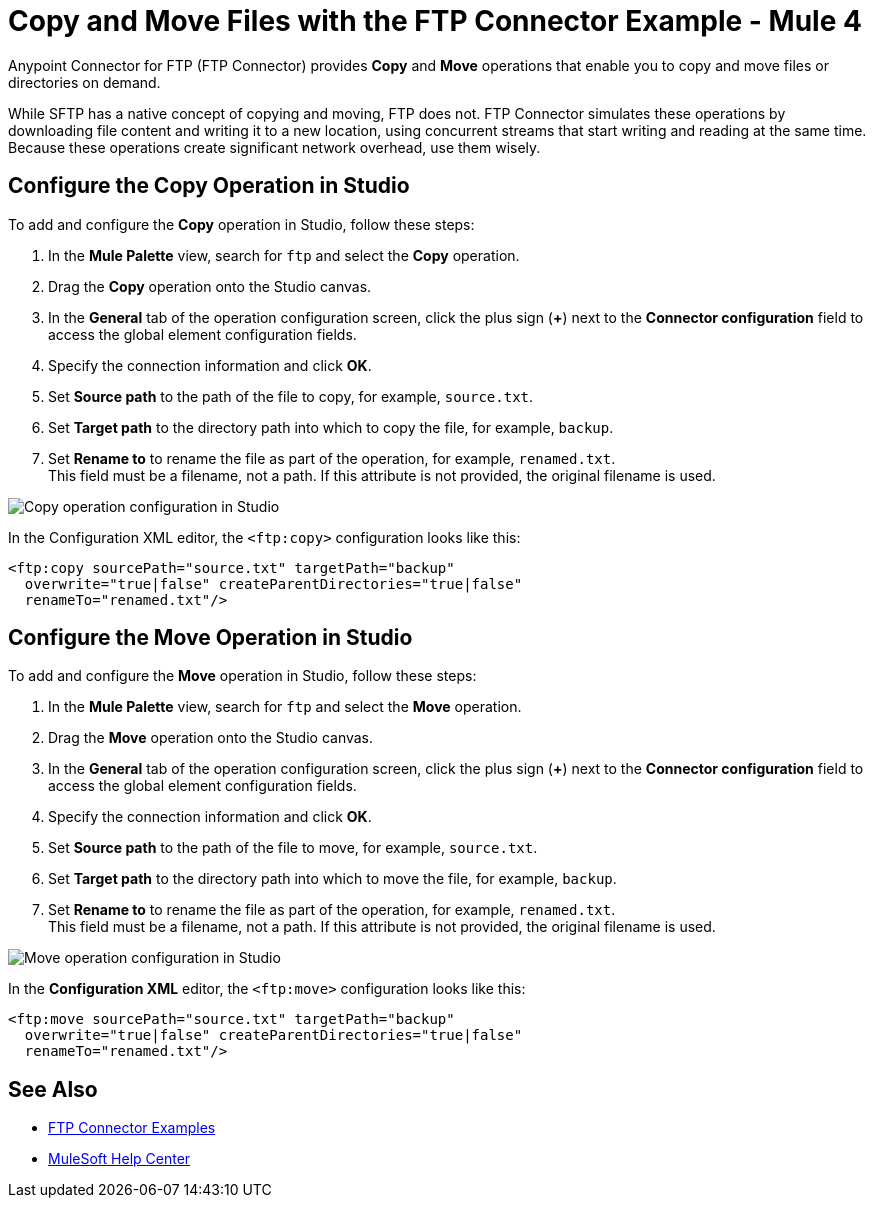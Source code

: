 = Copy and Move Files with the FTP Connector Example - Mule 4
:page-aliases: connectors::ftp/ftp-copy-move.adoc

Anypoint Connector for FTP (FTP Connector) provides *Copy* and *Move* operations that enable you to copy and move files or directories on demand.

While SFTP has a native concept of copying and moving, FTP does not. FTP Connector simulates these operations by downloading file content and writing it to a new location, using concurrent streams that start writing and reading at the same time. Because these operations create significant network overhead, use them wisely.

== Configure the Copy Operation in Studio

To add and configure the *Copy* operation in Studio, follow these steps:

. In the *Mule Palette* view, search for `ftp` and select the *Copy* operation.
. Drag the *Copy* operation onto the Studio canvas.
. In the *General* tab of the operation configuration screen, click the plus sign (*+*) next to the *Connector configuration* field to access the global element configuration fields.
. Specify the connection information and click *OK*.
. Set *Source path* to the path of the file to copy, for example, `source.txt`.
. Set *Target path* to the directory path into which to copy the file, for example, `backup`.
. Set *Rename to* to rename the file as part of the operation, for example, `renamed.txt`. +
This field must be a filename, not a path. If this attribute is not provided, the original filename is used.

image::ftp-copy-operation.png[Copy operation configuration in Studio]

In the Configuration XML editor, the `<ftp:copy>` configuration looks like this:

[source,xml,linenums]
----
<ftp:copy sourcePath="source.txt" targetPath="backup"
  overwrite="true|false" createParentDirectories="true|false"
  renameTo="renamed.txt"/>
----

== Configure the Move Operation in Studio

To add and configure the *Move* operation in Studio, follow these steps:

. In the *Mule Palette* view, search for `ftp` and select the *Move* operation.
. Drag the *Move* operation onto the Studio canvas.
. In the *General* tab of the operation configuration screen, click the plus sign (*+*) next to the *Connector configuration* field to access the global element configuration fields.
. Specify the connection information and click *OK*.
. Set *Source path* to the path of the file to move, for example, `source.txt`.
. Set *Target path* to the directory path into which to move the file, for example, `backup`.
. Set *Rename to* to rename the file as part of the operation, for example, `renamed.txt`. +
This field must be a filename, not a path. If this attribute is not provided, the original filename is used.

image::ftp-move-operation.png[Move operation configuration in Studio]

In the *Configuration XML* editor, the `<ftp:move>` configuration looks like this:

[source,xml,linenums]
----
<ftp:move sourcePath="source.txt" targetPath="backup"
  overwrite="true|false" createParentDirectories="true|false"
  renameTo="renamed.txt"/>
----

== See Also

* xref:ftp-examples.adoc#write[FTP Connector Examples]
* https://help.mulesoft.com[MuleSoft Help Center]
